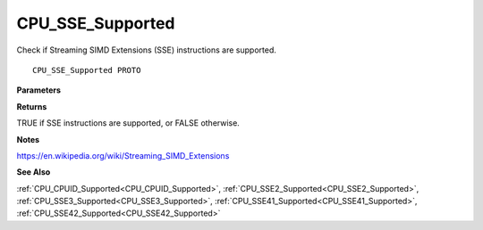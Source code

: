 .. _CPU_SSE_Supported:

=================
CPU_SSE_Supported
=================

Check if Streaming SIMD Extensions (SSE) instructions are supported.

::

   CPU_SSE_Supported PROTO 


**Parameters**


**Returns**

TRUE if SSE instructions are supported, or FALSE otherwise.


**Notes**

https://en.wikipedia.org/wiki/Streaming_SIMD_Extensions

**See Also**

:ref:`CPU_CPUID_Supported<CPU_CPUID_Supported>`, :ref:`CPU_SSE2_Supported<CPU_SSE2_Supported>`, :ref:`CPU_SSE3_Supported<CPU_SSE3_Supported>`, :ref:`CPU_SSE41_Supported<CPU_SSE41_Supported>`, :ref:`CPU_SSE42_Supported<CPU_SSE42_Supported>`
